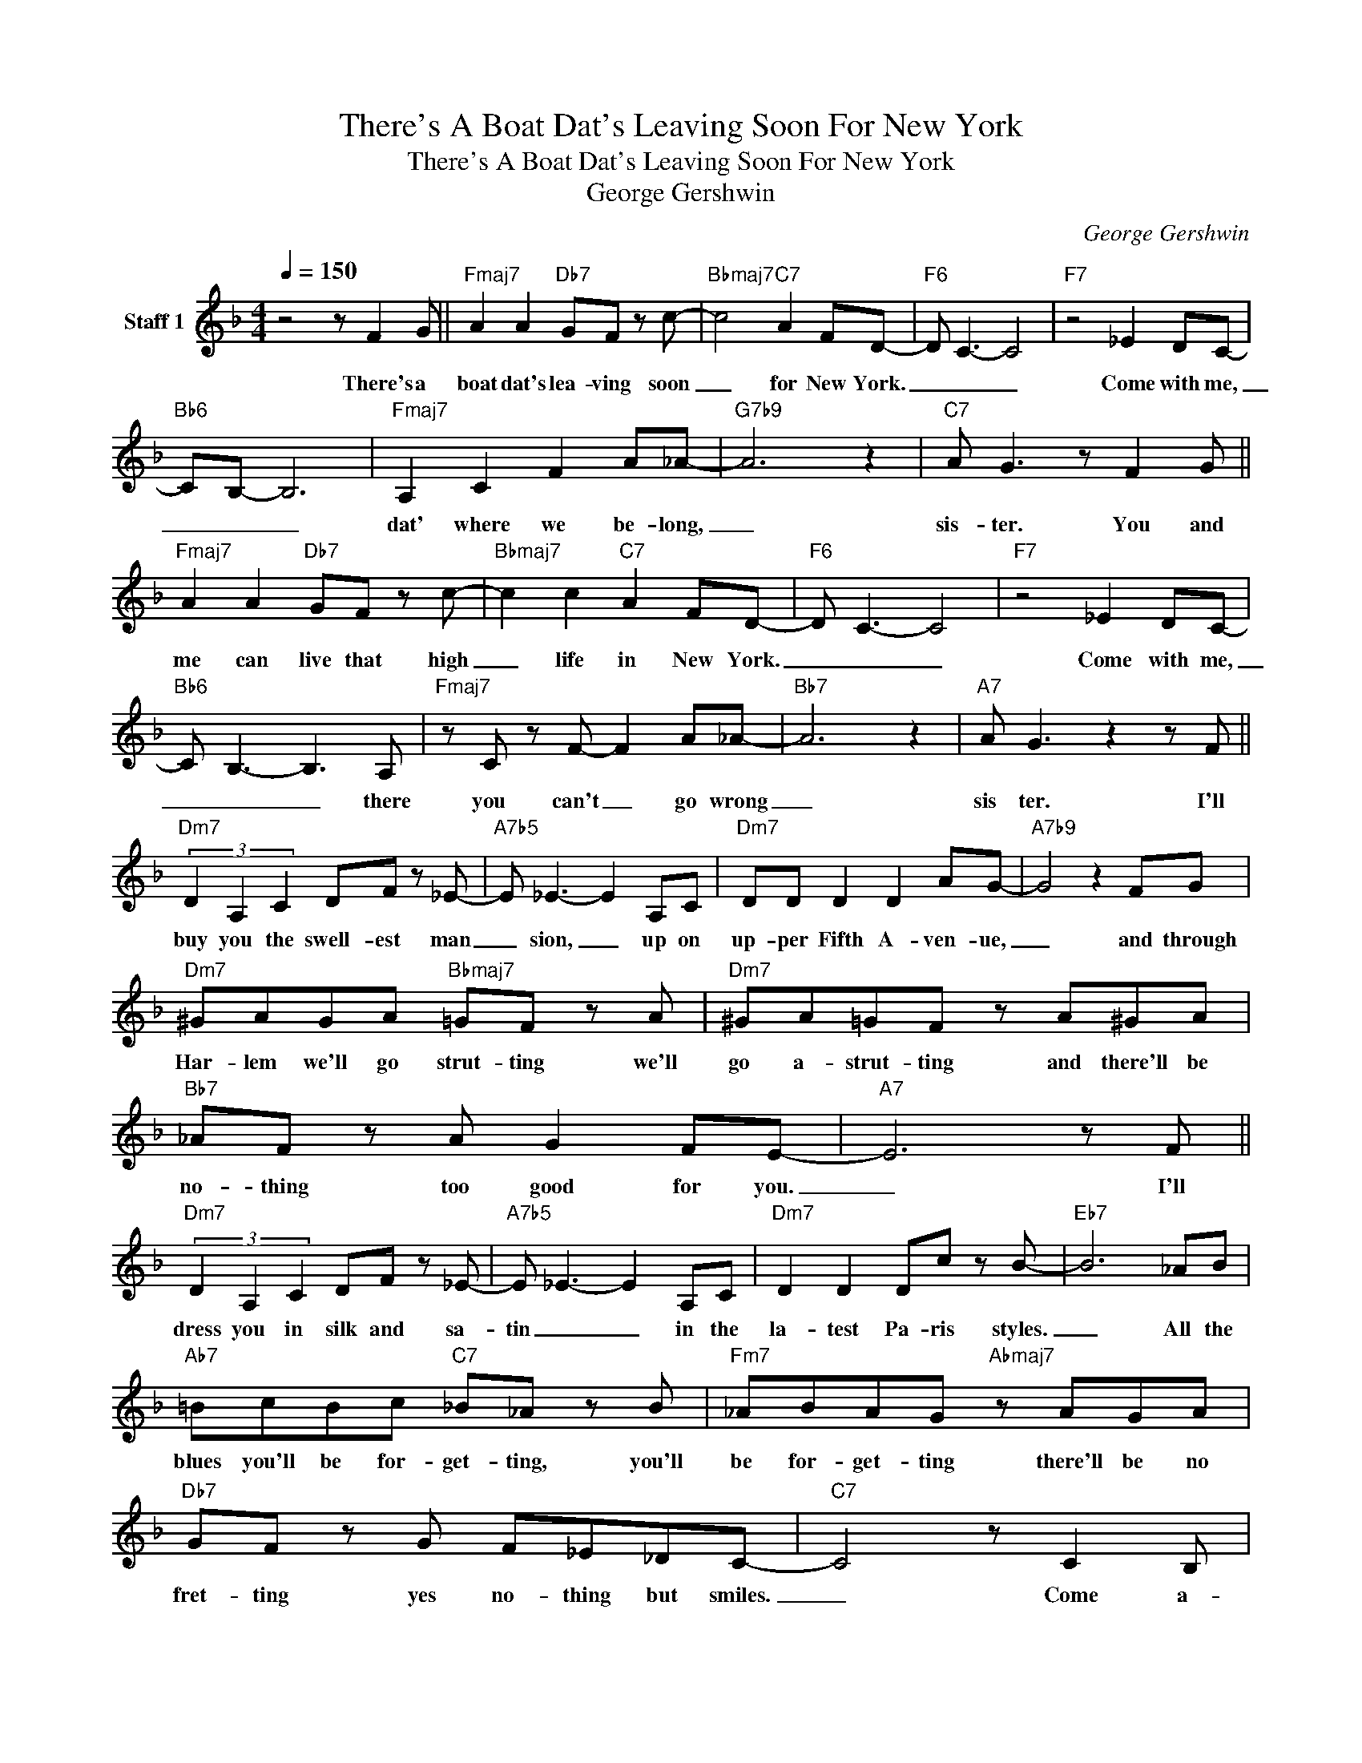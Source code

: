 X:1
T:There's A Boat Dat's Leaving Soon For New York
T:There's A Boat Dat's Leaving Soon For New York
T:George Gershwin
C:George Gershwin
Z:Public Domain
L:1/8
Q:1/4=150
M:4/4
K:F
V:1 treble nm="Staff 1"
%%MIDI program 65
V:1
 z4 z F2 G ||"Fmaj7" A2 A2"Db7" GF z c- |"Bbmaj7" c4"C7" A2 FD- |"F6" D C3- C4 |"F7" z4 _E2 DC- | %5
w: There's a|boat dat's lea- ving soon|_ for New York.|_ _ _|Come with me,|
"Bb6" CB,- B,6 |"Fmaj7" A,2 C2 F2 A_A- |"G7b9" A6 z2 |"C7" A G3 z F2 G || %9
w: _ _ _|dat' where we be- long,|_|sis- ter. You and|
"Fmaj7" A2 A2"Db7" GF z c- |"Bbmaj7" c2 c2"C7" A2 FD- |"F6" D C3- C4 |"F7" z4 _E2 DC- | %13
w: me can live that high|_ life in New York.|_ _ _|Come with me,|
"Bb6" C B,3- B,3 A, |"Fmaj7" z C z F- F2 A_A- |"Bb7" A6 z2 |"A7" A G3 z2 z F || %17
w: _ _ _ there|you can't _ go wrong|_|sis ter. I'll|
"Dm7" (3D2 A,2 C2 DF z _E- |"A7b5" E _E3- E2 A,C |"Dm7" DD D2 D2 AG- |"A7b9" G4 z2 FG | %21
w: buy you the swell- est man|_ sion, _ up on|up- per Fifth A- ven- ue,|_ and through|
"Dm7" ^GAGA"Bbmaj7" =GF z A |"Dm7" ^GA=GF z A^GA |"Bb7" _AF z A G2 FE- |"A7" E6 z F || %25
w: Har- lem we'll go strut- ting we'll|go a- strut- ting and there'll be|no- thing too good for you.|_ I'll|
"Dm7" (3D2 A,2 C2 DF z _E- |"A7b5" E _E3- E2 A,C |"Dm7" D2 D2 Dc z B- |"Eb7" B6 _AB | %29
w: dress you in silk and sa-|tin _ _ in the|la- test Pa- ris styles.|_ All the|
"Ab7" =BcBc"C7" _B_A z B |"Fm7" _ABAG"Abmaj7" z AGA |"Db7" GF z G F_E_DC- |"C7" C4 z C2 B, | %33
w: blues you'll be for- get- ting, you'll|be for- get- ting there'll be no|fret- ting yes no- thing but smiles.|_ Come a-|
 C2 CB,- B,2 z2 | C2 CB,- B,2 z2 |"C7" (3C2 G,2 B,2 (3C2 G,2 B,2 | C4 z C2 C | c8- | c4 z F2 G || %39
w: long with me, _|that's the place, _|don't be a fool come a-|long, come a-|long.|_ There's a|
"Fmaj7" A2 A2"Db7" GF z c- |"Bbmaj7" c4"C7" A2 FD- |"F6" D C3- C4 |"F7" z4 _E2 DC- | %43
w: boat dat's lea- ving soon|_ for New York.|_ _ _|Come with me,|
"Bb6" C B,3- B,3 A, |"Fmaj7" z C z F- F2 GA- |"G7b9" A8- | A6 z B- |"C7" B B3- B4 | d2 B2 GA z G- | %49
w: _ _ _ dat's|where we _ be- long,|_|* sis|_ ter, _|dat's where we be- long.|
"F6" G F3- F4 | z8 |] %51
w: _ _ _||

